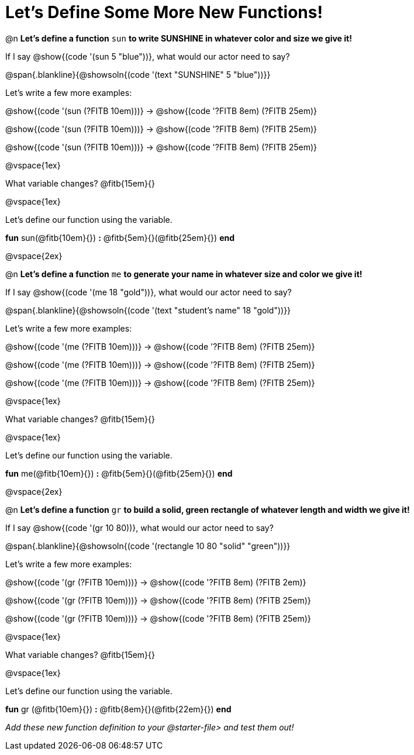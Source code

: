 = Let's Define Some More New Functions!

@n *Let's define a function* `sun` *to write SUNSHINE in whatever color and size we give it!*


If I say @show{(code '(sun 5 "blue"))}, what would our actor need to say?

@span{.blankline}{@showsoln{(code '(text "SUNSHINE" 5 "blue"))}}

Let's write a few more examples:

@show{(code '(sun (?FITB 10em)))} &rarr; @show{(code '((?FITB 8em) (?FITB 25em)))}

@show{(code '(sun (?FITB 10em)))} &rarr; @show{(code '((?FITB 8em) (?FITB 25em)))}

@show{(code '(sun (?FITB 10em)))} &rarr; @show{(code '((?FITB 8em) (?FITB 25em)))}

@vspace{1ex}

What variable changes? @fitb{15em}{}

@vspace{1ex}

Let's define our function using the variable.

*fun* sun(@fitb{10em}{}) *:* @fitb{5em}{}(@fitb{25em}{}) *end*

@vspace{2ex}

@n *Let's define a function* `me` *to generate your name in whatever size and color we give it!*

If I say @show{(code '(me 18 "gold"))}, what would our actor need to say?

@span{.blankline}{@showsoln{(code '(text "student's name" 18 "gold"))}}

Let's write a few more examples:

@show{(code '(me (?FITB 10em)))} &rarr; @show{(code '((?FITB 8em) (?FITB 25em)))}

@show{(code '(me (?FITB 10em)))} &rarr; @show{(code '((?FITB 8em) (?FITB 25em)))}

@show{(code '(me (?FITB 10em)))} &rarr; @show{(code '((?FITB 8em) (?FITB 25em)))}

@vspace{1ex}

What variable changes? @fitb{15em}{}

@vspace{1ex}

Let's define our function using the variable.

*fun* me(@fitb{10em}{}) *:* @fitb{5em}{}(@fitb{25em}{}) *end*

@vspace{2ex}

@n *Let's define a function* `gr` *to build a solid, green rectangle of whatever length and width we give it!*

If I say @show{(code '(gr 10 80))}, what would our actor need to say?

@span{.blankline}{@showsoln{(code '(rectangle 10 80 "solid" "green"))}}

Let's write a few more examples:

@show{(code '(gr (?FITB 10em)))} &rarr; @show{(code '((?FITB 8em) (?FITB 2em)))}

@show{(code '(gr (?FITB 10em)))} &rarr; @show{(code '((?FITB 8em) (?FITB 25em)))}

@show{(code '(gr (?FITB 10em)))} &rarr; @show{(code '((?FITB 8em) (?FITB 25em)))}

@vspace{1ex}

What variable changes? @fitb{15em}{}

@vspace{1ex}

Let's define our function using the variable.

*fun* gr (@fitb{10em}{}) *:* @fitb{8em}{}(@fitb{22em}{}) *end*

_Add these new function definition to your @starter-file{gt} and test them out!_

